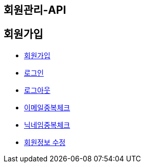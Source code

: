 
[[MEMBER-API]]
== 회원관리-API

[[회원가입]]
== 회원가입
* link:Signup-API.html[회원가입 ,window=_blank]
* link:Login-API.html[로그인,window=_blank]
* link:Logout.html[로그아웃,window=_blank]
* link:DuplicateEmail.html[이메일중복체크,window=_blank]
* link:DuplicatesNickname.html[닉네임중복체크,window=_blank]
* link:updateMember.html[회원정보 수정,window=_blank]
